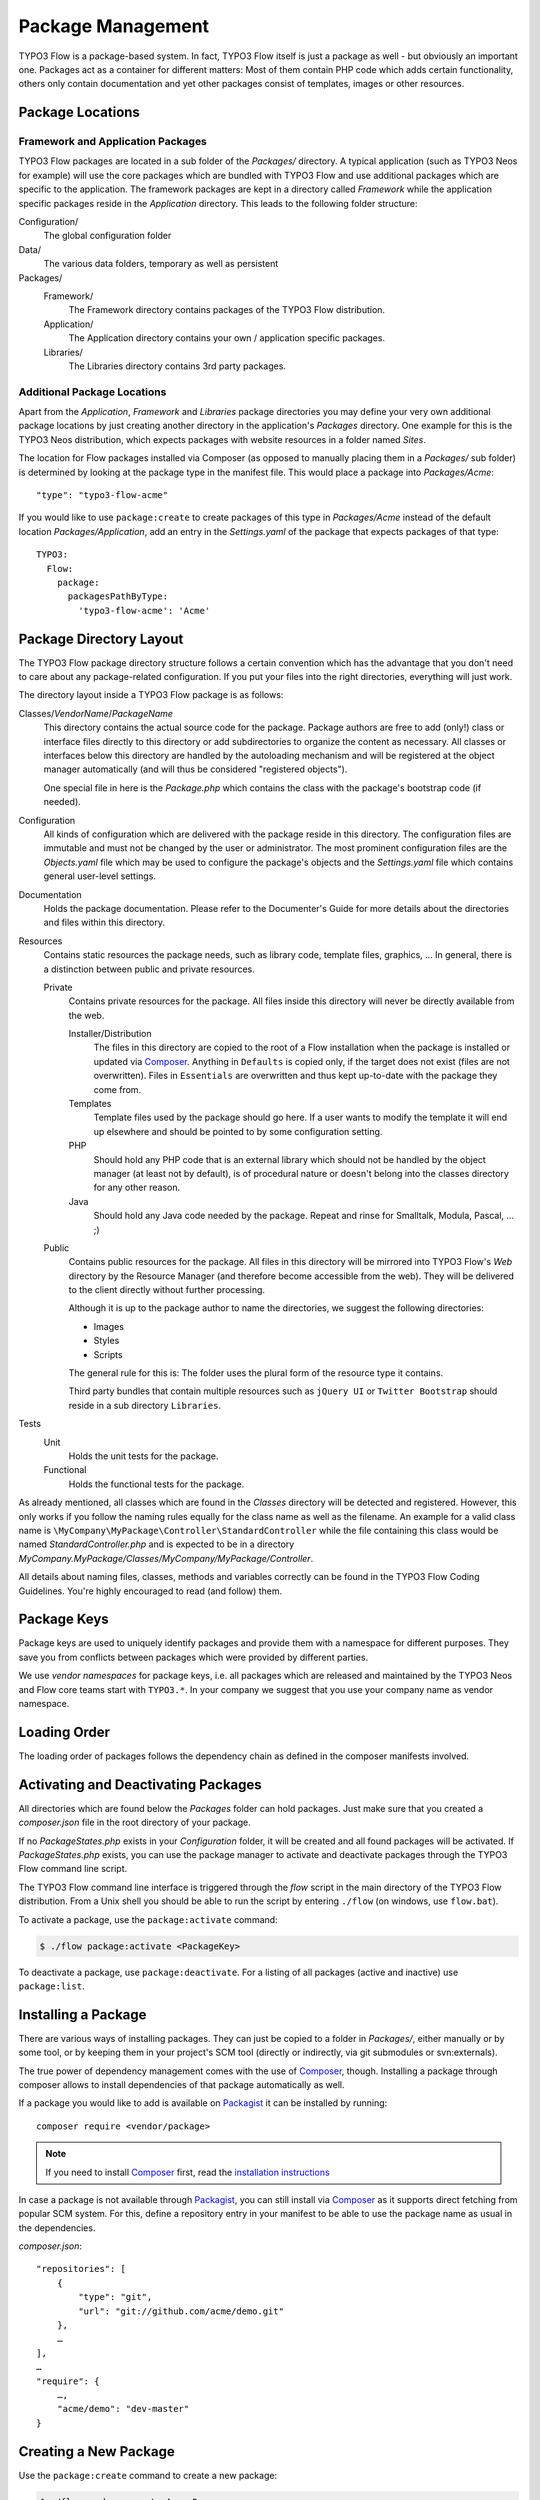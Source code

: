 ==================
Package Management
==================

.. sectionauthor:: Robert Lemke <robert@typo3.org>


TYPO3 Flow is a package-based system. In fact, TYPO3 Flow itself is just a package as well - but
obviously an important one. Packages act as a container for different matters: Most of
them contain PHP code which adds certain functionality, others only contain documentation
and yet other packages consist of templates, images or other resources.

Package Locations
=================

Framework and Application Packages
----------------------------------

TYPO3 Flow packages are located in a sub folder of the *Packages/* directory. A typical
application (such as TYPO3 Neos for example) will use the core packages which are bundled with
TYPO3 Flow and use additional packages which are specific to the application. The framework
packages are kept in a directory called *Framework* while the application specific
packages reside in the *Application* directory. This leads to the following
folder structure:

Configuration/
  The global configuration folder

Data/
  The various data folders, temporary as well as persistent

Packages/
  Framework/
    The Framework directory contains packages of the TYPO3 Flow distribution.

  Application/
    The Application directory contains your own / application specific packages.

  Libraries/
    The Libraries directory contains 3rd party packages.


Additional Package Locations
----------------------------

Apart from the *Application*, *Framework* and *Libraries* package directories you
may define your very own additional package locations by just creating
another directory in the application's *Packages* directory. One
example for this is the TYPO3 Neos distribution, which expects packages with
website resources in a folder named *Sites*.

The location for Flow packages installed via Composer (as opposed to manually
placing them in a *Packages/* sub folder) is determined by looking at the package
type in the manifest file. This would place a package into *Packages/Acme*::

 "type": "typo3-flow-acme"

If you would like to use ``package:create`` to create packages of this type in
*Packages/Acme* instead of the default location *Packages/Application*, add an
entry in the *Settings.yaml* of the package that expects packages of that type::

  TYPO3:
    Flow:
      package:
        packagesPathByType:
          'typo3-flow-acme': 'Acme'

Package Directory Layout
========================

The TYPO3 Flow package directory structure follows a certain convention which has the advantage
that you don't need to care about any package-related configuration. If you put your files
into the right directories, everything will just work.

The directory layout inside a TYPO3 Flow package is as follows:

Classes/*VendorName*/*PackageName*
  This directory contains the actual source code for the package. Package authors
  are free to add (only!) class or interface files directly to this directory or add
  subdirectories to organize the content as necessary. All classes or interfaces
  below this directory are handled by the autoloading mechanism and will be
  registered at the object manager automatically (and will thus be considered
  "registered objects").

  One special file in here is the *Package.php* which contains the class with the
  package's bootstrap code (if needed).

Configuration
  All kinds of configuration which are delivered with the package reside in this
  directory. The configuration files are immutable and must not be changed by the
  user or administrator. The most prominent configuration files are the
  *Objects.yaml* file which may be used to configure the package's objects and
  the *Settings.yaml* file which contains general user-level settings.

Documentation
  Holds the package documentation. Please refer to the Documenter's Guide for
  more details about the directories and files within this directory.

Resources
  Contains static resources the package needs, such as library code, template files,
  graphics, ... In general, there is a distinction between public and private
  resources.

  Private
    Contains private resources for the package. All files inside this directory
    will never be directly available from the web.

    Installer/Distribution
      The files in this directory are copied to the root of a Flow installation
      when the package is installed or updated via `Composer`_. Anything in ``Defaults``
      is copied only, if the target does not exist (files are not overwritten).
      Files in ``Essentials`` are overwritten and thus kept up-to-date with the
      package they come from.
    Templates
      Template files used by the package should go here. If a user wants to modify
      the template it will end up elsewhere and should be pointed to by some
      configuration setting.
    PHP
      Should hold any PHP code that is an external library which should not be
      handled by the object manager (at least not by default), is of procedural
      nature or doesn't belong into the classes directory for any other reason.
    Java
      Should hold any Java code needed by the package. Repeat and rinse for
      Smalltalk, Modula, Pascal, ... ;)

  Public
    Contains public resources for the package. All files in this directory
    will be mirrored into TYPO3 Flow's *Web* directory by the Resource Manager
    (and therefore become accessible from the web). They will be delivered to
    the client directly without further processing.

    Although it is up to the package author to name the directories, we suggest the
    following directories:

    * Images
    * Styles
    * Scripts

    The general rule for this is: The folder uses the plural form of the resource type
    it contains.

    Third party bundles that contain multiple resources such as ``jQuery UI`` or ``Twitter Bootstrap``
    should reside in a sub directory ``Libraries``.

Tests
  Unit
    Holds the unit tests for the package.

  Functional
    Holds the functional tests for the package.

As already mentioned, all classes which are found in the *Classes* directory will be
detected and registered. However, this only works if you follow the naming rules equally
for the class name as well as the filename. An example for a valid class name is
``\MyCompany\MyPackage\Controller\StandardController`` while the file containing this
class would be named *StandardController.php* and is expected to be in a directory
*MyCompany.MyPackage/Classes/MyCompany/MyPackage/Controller*.

All details about naming files, classes, methods and variables correctly can be found in
the TYPO3 Flow Coding Guidelines. You're highly encouraged to read (and follow) them.

Package Keys
============

Package keys are used to uniquely identify packages and provide them with a namespace for
different purposes. They save you from conflicts between packages which were provided by
different parties.

We use *vendor namespaces* for package keys, i.e. all packages which are released
and maintained by the TYPO3 Neos and Flow core teams start with ``TYPO3.*``. In your company
we suggest that you use your company name as vendor namespace.

Loading Order
=============

The loading order of packages follows the dependency chain as defined in the composer
manifests involved.

Activating and Deactivating Packages
====================================

All directories which are found below the *Packages* folder can hold
packages. Just make sure that you created a *composer.json* file in the
root directory of your package.

If no *PackageStates.php* exists in your *Configuration* folder, it will be created
and all found packages will be activated. If *PackageStates.php* exists, you can use the
package manager to activate and deactivate packages through the TYPO3 Flow command line script.

The TYPO3 Flow command line interface is triggered through the *flow* script
in the main directory of the TYPO3 Flow distribution. From a Unix
shell you should be able to run the script by entering ``./flow`` (on windows,
use ``flow.bat``).

To activate a package, use the ``package:activate`` command:

.. code-block:: bash

 $ ./flow package:activate <PackageKey>

To deactivate a package, use ``package:deactivate``. For a listing of all packages
(active and inactive) use ``package:list``.

Installing a Package
====================

There are various ways of installing packages. They can just be copied to a folder in
*Packages/*, either manually or by some tool, or by keeping them in your project's
SCM tool (directly or indirectly, via git submodules or svn:externals).

The true power of dependency management comes with the use of `Composer`_, though.
Installing a package through composer allows to install dependencies of that package
automatically as well.

If a package you would like to add is available on `Packagist`_ it can be installed
by running::

 composer require <vendor/package>

.. note::
 If you need to install `Composer`_ first, read the `installation instructions
 <http://getcomposer.org/download/>`_

In case a package is not available through `Packagist`_, you can still install via `Composer`_
as it supports direct fetching from popular SCM system. For this, define a repository entry
in your manifest to be able to use the package name as usual in the dependencies.

*composer.json*::

 "repositories": [
     {
         "type": "git",
         "url": "git://github.com/acme/demo.git"
     },
     …
 ],
 …
 "require": {
     …,
     "acme/demo": "dev-master"
 }

Creating a New Package
======================

Use the ``package:create`` command to create a new package:

.. code-block:: bash

	$ ./flow package:create Acme.Demo

This will create the package in *Packages/Application*. After that, adjust *composer.json*
to your needs. Apart from that no further steps are necessary.

Updating Packages
=================

The packages installed via `Composer`_ can be updated with the command::

 composer update

Package Meta Information
========================

All packages need to provide some meta information to TYPO3 Flow. The data is split in two
files, depending on primary use.

composer.json
-------------

The `Composer`_ manifest. It declares metadata like the name of a package as well
as dependencies, like needed PHP extensions, version constraints and other packages.
For details on the format and possibilities of that file, have a look at the `Composer`_
documentation.

Classes/*VendorName*/*PackageName*/Package.php
----------------------------------------------

This file contains bootstrap code for the package. If no bootstrap code is needed,
it does not need to exist.

*Example: Minimal Package.php* ::

	<?php
	namespace Acme\Demo;

	use TYPO3\Flow\Package\Package as BasePackage;

	/**
	 * The Acme.Demo Package
	 *
	 */
	class Package extends BasePackage {

		/**
		* Invokes custom PHP code directly after the package manager has been initialized.
		*
		* @param \TYPO3\Flow\Core\Bootstrap $bootstrap The current bootstrap
		* @return void
		*/
		public function boot(\TYPO3\Flow\Core\Bootstrap $bootstrap) {
			$bootstrap->registerRequestHandler(new \Acme\Demo\Quux\RequestHandler($bootstrap));

			$dispatcher = $bootstrap->getSignalSlotDispatcher();
			$dispatcher->connect('TYPO3\Flow\Mvc\Dispatcher', 'afterControllerInvocation', 'Acme\Demo\Baz', 'fooBar');
		}
	}
	?>

The bootstrap code can be used to wire some signal to a slot or to register
request handlers (as shown above), or anything else that can must be done
early the bootstrap stage.

Using 3rd Party Packages
========================

When using 3rd party packages via `Composer`_ a variety of issues can come up.

Reflection errors
-----------------

When a package includes tests and other resources Flow might run into trouble
when trying to reflect those. Since in most cases "fixing" such packages does
not make sense, a configuration option is provided to selectively ignore classes
from reflection. This allows a fine control going beyong simply disabling object
management (and thus features like DI and AOP) completely.

To exclude classes from object management (Reflection and Configuration building)
a sequence of package keys can be provided, each with a sequence of regular
expressions. Each regular expression will be tested against the list of fully
qualified class names in the package and classes will be excluded if matching::

  TYPO3:
    Flow:
      object:
        excludeClasses:
          'Acme.Broken' : ['.*']
          'other.weird.package' : ['Other\\Weird\\Package\\Tests\\.*']

Class loading
-------------

In a composer manifest various ways of autloloading can be configured. Currently
Flow only supports PSR-0 autoloading and will only use the first entry given in
the manifest. This leads to issues when loading some packages::

  "autoload": {
      "psr-0": {
          "Guzzle\\Tests": "tests/",
          "Guzzle": "src/"
      }
  },

In this case only the ``Guzzle\Tests`` entry will be used, leading to rather unexpected
results. This is of course an issue with the way Flow handles this, in the meantime
you need to adjust the manifest manually.

Other autoloading ways (classmap generation and files) are currently not supported by
Flow.

.. _TYPO3 project: http://typo3.org
.. _Composer:      http://getcomposer.org
.. _Packagist:     http://packagist.org
